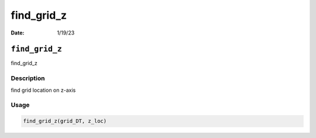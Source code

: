 ===========
find_grid_z
===========

:Date: 1/19/23

``find_grid_z``
===============

find_grid_z

Description
-----------

find grid location on z-axis

Usage
-----

.. code:: r

   find_grid_z(grid_DT, z_loc)
